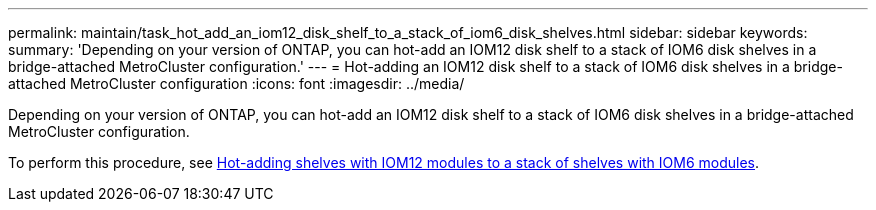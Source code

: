 ---
permalink: maintain/task_hot_add_an_iom12_disk_shelf_to_a_stack_of_iom6_disk_shelves.html
sidebar: sidebar
keywords: 
summary: 'Depending on your version of ONTAP, you can hot-add an IOM12 disk shelf to a stack of IOM6 disk shelves in a bridge-attached MetroCluster configuration.'
---
= Hot-adding an IOM12 disk shelf to a stack of IOM6 disk shelves in a bridge-attached MetroCluster configuration
:icons: font
:imagesdir: ../media/

[.lead]
Depending on your version of ONTAP, you can hot-add an IOM12 disk shelf to a stack of IOM6 disk shelves in a bridge-attached MetroCluster configuration.

To perform this procedure, see https://docs.netapp.com/platstor/topic/com.netapp.doc.hw-ds-mix-hotadd/home.html[Hot-adding shelves with IOM12 modules to a stack of shelves with IOM6 modules].
